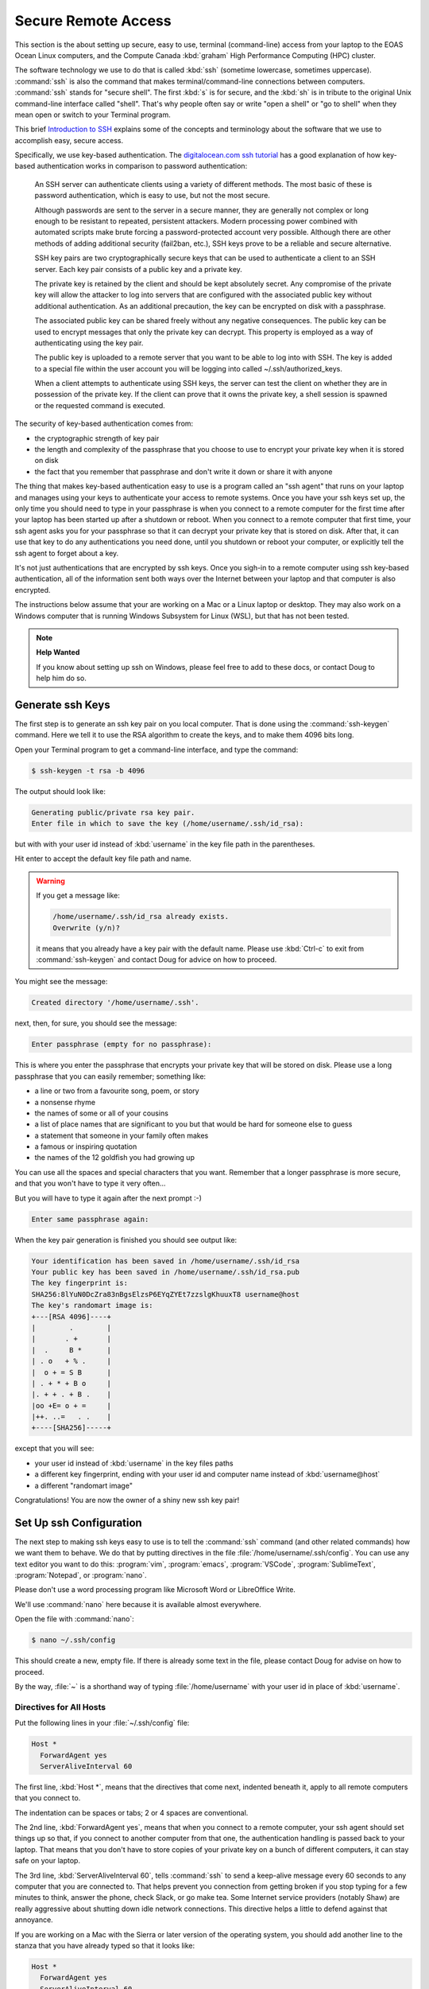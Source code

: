 .. Copyright 2018-2020 The UBC EOAS MOAD Group
.. and The University of British Columbia
..
.. Licensed under a Creative Commons Attribution 4.0 International License
..
..   https://creativecommons.org/licenses/by/4.0/


.. _SecureRemoteAccess:

********************
Secure Remote Access
********************

This section is the about setting up secure,
easy to use,
terminal (command-line) access from your laptop to the EOAS Ocean Linux computers,
and the Compute Canada :kbd:`graham` High Performance Computing (HPC) cluster.

The software technology we use to do that is called :kbd:`ssh` (sometime lowercase, sometimes uppercase).
:command:`ssh` is also the command that makes terminal/command-line connections between computers.
:command:`ssh` stands for "secure shell".
The first :kbd:`s` is for secure,
and the :kbd:`sh` is in tribute to the original Unix command-line interface called "shell".
That's why people often say or write "open a shell" or "go to shell" when they mean open or switch to your Terminal program.

This brief `Introduction to SSH`_ explains some of the concepts and terminology about the software that we use to accomplish easy,
secure access.

.. _Introduction to SSH: https://www.baeldung.com/cs/ssh-intro

Specifically,
we use key-based authentication.
The `digitalocean.com ssh tutorial`_ has a good explanation of how key-based authentication works in comparison to password authentication:

  An SSH server can authenticate clients using a variety of different methods. The most basic of these is password authentication, which is easy to use, but not the most secure.

  Although passwords are sent to the server in a secure manner, they are generally not complex or long enough to be resistant to repeated, persistent attackers. Modern processing power combined with automated scripts make brute forcing a password-protected account very possible. Although there are other methods of adding additional security (fail2ban, etc.), SSH keys prove to be a reliable and secure alternative.

  SSH key pairs are two cryptographically secure keys that can be used to authenticate a client to an SSH server. Each key pair consists of a public key and a private key.

  The private key is retained by the client and should be kept absolutely secret. Any compromise of the private key will allow the attacker to log into servers that are configured with the associated public key without additional authentication. As an additional precaution, the key can be encrypted on disk with a passphrase.

  The associated public key can be shared freely without any negative consequences. The public key can be used to encrypt messages that only the private key can decrypt. This property is employed as a way of authenticating using the key pair.

  The public key is uploaded to a remote server that you want to be able to log into with SSH. The key is added to a special file within the user account you will be logging into called ~/.ssh/authorized_keys.

  When a client attempts to authenticate using SSH keys, the server can test the client on whether they are in possession of the private key. If the client can prove that it owns the private key, a shell session is spawned or the requested command is executed.

.. _digitalocean.com ssh tutorial: https://www.digitalocean.com/community/tutorials/how-to-configure-ssh-key-based-authentication-on-a-linux-server

The security of key-based authentication comes from:

* the cryptographic strength of key pair
* the length and complexity of the passphrase that you choose to use to encrypt your private key when it is stored on disk
* the fact that you remember that passphrase and don't write it down or share it with anyone

The thing that makes key-based authentication easy to use is a program called an "ssh agent" that runs on your laptop and manages using your keys to authenticate your access to remote systems.
Once you have your ssh keys set up,
the only time you should need to type in your passphrase is when you connect to a remote computer for the first time after your laptop has been started up after a shutdown or reboot.
When you connect to a remote computer that first time,
your ssh agent asks you for your passphrase so that it can decrypt your private key that is stored on disk.
After that,
it can use that key to do any authentications you need done,
until you shutdown or reboot your computer,
or explicitly tell the ssh agent to forget about a key.

It's not just authentications that are encrypted by ssh keys.
Once you sigh-in to a remote computer using ssh key-based authentication,
all of the information sent both ways over the Internet between your laptop and that computer is also encrypted.

The instructions below assume that your are working on a Mac or a Linux laptop or desktop.
They may also work on a Windows computer that is running Windows Subsystem for Linux (WSL),
but that has not been tested.

.. note:: **Help Wanted**

    If you know about setting up ssh on Windows,
    please feel free to add to these docs,
    or contact Doug to help him do so.


.. _GenerateSshKeys:

Generate ssh Keys
===================

The first step is to generate an ssh key pair on you local computer.
That is done using the :command:`ssh-keygen` command.
Here we tell it to use the RSA algorithm to create the keys,
and to make them 4096 bits long.

Open your Terminal program to get a command-line interface,
and type the command:

.. code-block:: bash

    $ ssh-keygen -t rsa -b 4096

The output should look like:

.. code-block:: text

    Generating public/private rsa key pair.
    Enter file in which to save the key (/home/username/.ssh/id_rsa):

but with with your user id instead of :kbd:`username` in the key file path in the parentheses.

Hit enter to accept the default key file path and name.

.. warning::

    If you get a message like:

    .. code-block:: text

        /home/username/.ssh/id_rsa already exists.
        Overwrite (y/n)?

    it means that you already have a key pair with the default name.
    Please use :kbd:`Ctrl-c` to exit from :command:`ssh-keygen` and contact Doug for advice on how to proceed.

You might see the message:

.. code-block:: text

    Created directory '/home/username/.ssh'.

next,
then,
for sure,
you should see the message:

.. code-block:: text

    Enter passphrase (empty for no passphrase):

This is where you enter the passphrase that encrypts your private key that will be stored on disk.
Please use a long passphrase that you can easily remember;
something like:

* a line or two from a favourite song, poem, or story
* a nonsense rhyme
* the names of some or all of your cousins
* a list of place names that are significant to you but that would be hard for someone else to guess
* a statement that someone in your family often makes
* a famous or inspiring quotation
* the names of the 12 goldfish you had growing up

You can use all the spaces and special characters that you want.
Remember that a longer passphrase is more secure,
and that you won't have to type it very often...

But you will have to type it again after the next prompt :-)

.. code-block:: text

    Enter same passphrase again:

When the key pair generation is finished you should see output like:

.. code-block:: text

    Your identification has been saved in /home/username/.ssh/id_rsa
    Your public key has been saved in /home/username/.ssh/id_rsa.pub
    The key fingerprint is:
    SHA256:8lYuN0DcZra83nBgsElzsP6EYqZYEt7zzslgKhuuxT8 username@host
    The key's randomart image is:
    +---[RSA 4096]----+
    |        .        |
    |       . +       |
    |  .     B *      |
    | . o   + % .     |
    |  o + = S B      |
    | . + * + B o     |
    |. + + . + B .    |
    |oo +E= o + =     |
    |++. ..=   . .    |
    +----[SHA256]-----+

except that you will see:

* your user id instead of :kbd:`username` in the key files paths
* a different key fingerprint,
  ending with your user id and computer name instead of :kbd:`username@host`
* a different "randomart image"

Congratulations!
You are now the owner of a shiny new ssh key pair!


.. _SetUpSshConfiguration:

Set Up ssh Configuration
========================

The next step to making ssh keys easy to use is to tell the :command:`ssh` command
(and other related commands)
how we want them to behave.
We do that by putting directives in the file :file:`/home/username/.ssh/config`.
You can use any text editor you want to do this:
:program:`vim`,
:program:`emacs`,
:program:`VSCode`,
:program:`SublimeText`,
:program:`Notepad`,
or :program:`nano`.

Please don't use a word processing program like Microsoft Word or LibreOffice Write.

We'll use :command:`nano` here because it is available almost everywhere.

Open the file with :command:`nano`:

.. code-block:: bash

    $ nano ~/.ssh/config

This should create a new,
empty file.
If there is already some text in the file,
please contact Doug for advise on how to proceed.

By the way,
:file:`~` is a shorthand way of typing :file:`/home/username` with your user id in place of :kbd:`username`.


Directives for All Hosts
------------------------

Put the following lines in your :file:`~/.ssh/config` file:

.. code-block:: text

    Host *
      ForwardAgent yes
      ServerAliveInterval 60

The first line,
:kbd:`Host *`,
means that the directives that come next,
indented beneath it,
apply to all remote computers that you connect to.

The indentation can be spaces or tabs;
2 or 4 spaces are conventional.

The 2nd line,
:kbd:`ForwardAgent yes`,
means that when you connect to a remote computer,
your ssh agent should set things up so that,
if you connect to another computer from that one,
the authentication handling is passed back to your laptop.
That means that you don't have to store copies of your private key on a bunch of different computers,
it can stay safe on your laptop.

The 3rd line,
:kbd:`ServerAliveInterval 60`,
tells :command:`ssh` to send a keep-alive message every 60 seconds to any computer that you are connected to.
That helps prevent you connection from getting broken if you stop typing for a few minutes to think,
answer the phone,
check Slack,
or go make tea.
Some Internet service providers (notably Shaw) are really aggressive about shutting down idle network connections.
This directive helps a little to defend against that annoyance.

If you are working on a Mac with the Sierra or later version of the operating system,
you should add another line to the stanza that you have already typed so that it looks like:

.. code-block:: text

    Host *
      ForwardAgent yes
      ServerAliveInterval 60
      AddKeysToAgent yes

That 4th line,
:kbd:`AddKeysToAgent yes`,
tells the ssh agent to remember the keys that you give the passphrases for.
Apple decided to make Sierra and later versions of their OS super annoying
(though, admittedly, more secure - to the level of paranoia :-)
by making the ssh agent forgetful by default.


Host Aliases
------------

To make it easier to connect to remote systems that you use often you can add stanzas to your :file:`~/.ssh/config` that:

* give the remote computer a shorter name
* tell :command:`ssh` and friends what user id you use on that computer
* provide directives to override or augment those in the :kbd:`Host *` stanza,
  or other defaults

Add a host alias stanza for :kbd:`graham.computecanada.ca` by adding these lines:

.. code-block:: text

    Host graham
      HostName graham.computecanada.ca
      User username

.. note:: Please be sure to replace :kbd:`username` with your Compute Canada user id.

It is conventional to separate the stanzas in :file:`~/.ssh/config` with empty lines.
You can also add comment lines if you want by starting them with the :kbd:`#` character.
Your file should now look like:

.. code-block:: text

    Host *
      ForwardAgent yes
      ServerAliveInterval 60

    Host graham
      HostName graham.computecanada.ca
      User username

Now,
instead of having to type:

.. code-block:: text

    ssh username@graham.computecanada.ca

you will be able to type:

.. code-block:: text

    ssh graham

(after we complete 1 more step of setup).

Add another stanza for the MOAD workstation that Susan told you to work on
(using :kbd:`chum` here as an example),
and one for our compute server,
:kbd:`salish`:

.. code-block:: text

    Host chum
      HostName chum.eos.ubc.ca
      User username

    Host salish
      HostName salish.eos.ubc.ca
      User username

Save your file with :kbd:`Ctrl-w`,
and exit :program:`nano` with :kbd:`Ctrl-x`.


.. _CopyYourPublicSshKeyToRemoteComputers:

Copy Your Public ssh Key to Remote Computers
============================================

The final step to make :command:`ssh` key pair authentication work is to copy your public key to each remote system that you want to connect to.
The command to do that is :command:`ssh-copy-id`.

Copy your public key to :kbd:`graham` with:

.. code-block:: bash

    $ ssh-copy-id graham

That command will use the information you put into :file:`~/.ssh/config` to expand :kbd:`graham` to :kbd:`username@graham.computecanada.ca`.
It should produce output like:

.. code-block:: text

    /usr/bin/ssh-copy-id: INFO: Source of key(s) to be installed: "/home/username/.ssh/id_rsa.pub"
    The authenticity of host 'graham.computecanada.ca (199.241.166.2)' can't be established.
    ED25519 key fingerprint is SHA256:mf1jJ3ndpXhpo0k38xVxjH8Kjtq3o1+ZtTVbeM0xeCk.
    Are you sure you want to continue connecting (yes/no/[fingerprint])?

Type :kbd:`yes` to proceed.
(You can confirm :kbd:`grahams`'s host key fingerprint at https://docs.computecanada.ca/wiki/SSH_security_improvements#SSH_host_key_fingerprints if you want to).

The output from :command:`ssh-copy-id` should continue with:

.. code-block:: text

    /usr/bin/ssh-copy-id: INFO: attempting to log in with the new key(s), to filter out any that are already installed
    /usr/bin/ssh-copy-id: INFO: 1 key(s) remain to be installed -- if you are prompted now it is to install the new keys
    username@graham.computecanada.ca's password:

Type in your Compute Canada password,
and the output from :command:`ssh-copy-id` should finish with:

.. code-block:: text

    Number of key(s) added: 1

    Now try logging into the machine, with:   "ssh graham"
    and check to make sure that only the key(s) you wanted were added.

Now,
as the output says,
test the authentication with:

.. code-block:: bash

    $ ssh graham

Your ssh agent should ask you for your passphrase so that it can decrypt your private key,
then you should find yourself at the command-line prompt on :kbd:`graham`:

.. code-block:: text

    *********************************************************************

    Welcome to the ComputeCanada/SHARCNET cluster Graham.

     Documentation: https://docs.computecanada.ca/wiki/Graham
    Current issues: https://status.computecanada.ca/
           Support: support@computecanada.ca

    *********************************************************************

    NEWS

    If you are conducting research related to COVID-19, please email
    support@computecanada.ca to get additional support.

    Apr 2: We try to ensure everyone access to get their computational work
           completed in a timely manner but there may be some longer wait
           times while we push through urgent, time critical COVID-19 related
           jobs. Your patience is appreciated

    Apr 13: Need GPU resources? Have you tried the new T4 cards?
            Add --gres=gpu:t4:1 to request a T4 class card for your GPU work.
            More details: https://docs.computecanada.ca/wiki/Graham#GPUs_on_Graham
    [username@gra-login1 ~]$

Disconnect from :kbd:`graham` with :kbd:`exit`,
and connect again with :kbd:`ssh graham`.
This time you should connect without being asked for your password or your passphrase.

Now,
repeat the :command:`ssh-copy-id` process to put your public key on the EOAS Ocean machines including the MOAD workstations via :kbd:`salish`:

.. code-block:: bash

    $ ssh-copy-id salish

This time you will need to use the EOAS Linux systems password sent to you by EOAS IT.
You shouldn't have to type in your ssh passphrase again though,
because you have already decrypted your key for the ssh agent.

.. note::

    You only have to copy your public key to one of the EOAS Ocean machines or MOAD workstations,
    not all of them.
    They all use the same authentication system,
    so what one knows,
    they all know.

If you are curious about what :command:`ssh-copy-id` is doing,
it is automating a bunch of steps to store your public key in a file called :file:`~/.ssh/authorized_keys`.
We used to have to do those steps one by one.
Life is much better with :command:`ssh-copy-id`...


.. _SSHCommands:

SSH Commands
============

There is a collection of commands associated with SSH:

The ones you used above to get things set up:

* :command:`ssh-keygen` - generate and work with authentication key pairs for SSH
* :command:`ssh-copy-id` - copy a local public key to a remote computer so that SSH key pair authentication can be used to log in

The one you will most often use:

:command:`ssh` - log into a remote machine, or execute commands on a remote machine

Commands for copying files to/from/among your local computer and remote machines:

* :command:`scp` - an SSH-secured version of the :command:`cp` command that lets you copy files from one machine to another;
  local to/from remote,
  or remote to remote
* :command:`sftp` - an SSH-secured version of the FTP file transfer protocol that provides a command-line interface for doing things navigating and creating directories on remote machines, and copying files between your local file system and that of a remote machine

To get a short reminder of the option flags for any of these commands
(or most any Linux command),
use the :kbd:`--help` option;
e.g.

.. code-block:: bash

    $ ssh --help

To get a detailed description of a command
(again, this works for most any Linux command)
use the :command:`man` command;
e.g.

.. code-block:: bash

    $ man scp

or use Google or another search engine in your browser.
Searching for "man scp" should give you hits for nicely formatted versions of the same information that :command:`man scp` gives you;
e.g. https://linux.die.net/man/1/scp

The :command:`man` command is short for "manual",
and the information it shows you is known as a "manpage".


.. _sshCommand:

:command:`ssh` Command
----------------------

Most often you will use :command:`ssh` to open a terminal session
(also knowns command-line interface, CLI, or shell)
on a remote computer;
e.g.

.. code-block:: bash

    $ ssh graham

You can also use :command:`ssh` to execute a command on a remote computer without actually opening the terminal session;
e.g.

.. code-block:: bash

    $ ssh salish ls -lh /results2/SalishSea/nowcast-green.201905/09sep20/

That command means:
"Use :command:`ssh` to connect to :kbd:`salish` and show me the long listing
(including permissions, ownership, human-readable sizes, and date/time stamps)
of the files in the directory there called :file:`/results2/SalishSea/nowcast-green.201905/09sep20/`".

If you get too fancy with the command that you want to execute remotely you may have to enclose it in quotes to prevent your local shell from messing it up;
e.g.

.. code-block:: bash

    $ ssh salish "find /results/forcing/atmospheric/GEM2.5/GRIB/20200909/12 -type f | wc -l"

Please see :command:`ssh --help`,
:command:`man ssh`,
ask on the `SalishSeaCast #general`_ Slack channel,
or Google for more information about how to use :command:`ssh`.

.. _SalishSeaCast #general: https://salishseacast.slack.com/archives/CFR6VU70S


.. _scpCommand:

:command:`scp` Command
----------------------

:command:`scp` lets you copy one or more files between your local machine and a remove machine,
or between two remote machines without bringing the file to your local machine.

.. note::

    If you need to copy files between two Compute Canada cluster you should use :ref:`Globus-docs` because it is at least 4 times faster than :command:`scp` on the high performance network connections among the Compute Canada clusters.

To copy a file from your current directory on your local computer to your home directory on :command:`graham` use:

.. code-block:: bash

    $ scp my-local-file graham:

You can also include a path in place of :file:`my-local-file`,
and/or after the colon in :kbd:`graham:`.
If you give several paths/files in place of :file:`my-local-file`,
all of those files will get copied to :kbd:`graham`.

To copy a file from your current directory on your local computer to your scratch space on :command:`graham` use:

.. code-block:: bash

    $ scp my-local-file "graham:$SCRATCH/"

The quotes around :kbd:`"graham:$SCRATCH/"` are necessary to prevent your local shell from expanding the :envvar:`SCRATCH` environment variable.

To copy a file from your scratch space on :kbd:`graham` to your current directory on your local computer use:

.. code-block:: bash

    $ scp "graham:$SCRATCH/my-remote-file" ./

The :file:`./` at the end means,
this directory.
It could also be some other directory path.
Unlike :command:`cp`,
:command:`scp` always has to have a destination directory for the file.
Including a file name in the destination is an easy way to combine copying and renaming the copied file in one operation.

To copy a file from your scratch space on :kbd:`graham` to your MOAD :file:`/data/` space via :kbd:`salish` use:

.. code-block:: bash

    $ scp "graham:$SCRATCH/my-remote-file" "salish:/data/$USER/"

The quotes around :kbd:`"salish:/data/$USER/"` are necessary to prevent your local shell from expanding the :envvar:`USER` environment variable.

Please see :command:`scp --help`,
:command:`man scp`,
ask on the `SalishSeaCast #general`_ Slack channel,
or Google for more information about how to use :command:`scp`.


.. _sftpCommand:

:command:`sftp` Command
-----------------------

:command:`sftp` can be used to do the same job of copying files to/form remote machines as :command:`scp`.
But it also provides a command-line interface to do other operations on the remote and local file systems,
such as navigating directories
(:kbd:`cd` and :kbd:`lcd`),
and creating directories on the remote file system (:kbd:`mkdir`).
The command for uploading a file is :kbd:`put`,
and for downloading :kbd:`get`.
:kbd:`help` or :kbd:`?` will give you a list of the available command.

Please see :command:`sftp --help`,
:command:`man sftp`,
ask on the `SalishSeaCast #general`_ Slack channel,
or Google for more information about how to use :command:`sftp`.

Here is a sample :command:`sftp` session to copy a file from your scratch space on :kbd:`graham` to your current directory on your local computer:

.. code-block:: text

    $ sftp graham
    Connected to graham.
    sftp> cd /scratch/username/
    sftp> get my-remote-file
    get my-remote-file
    Fetching /home/username/my-remote-file to my-remote-file
    /home/username/my-remote-file                 100%  954     7.0KB/s   00:00
    sftp> quit


